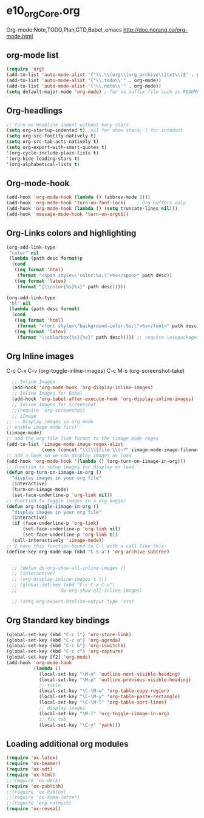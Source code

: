 * e10_orgCore.org
  :PROPERTIES:
  :CUSTOM_ID: 10
  :MODE: MAIN
  :END:
Org-mode:Note,TODO,Plan,GTD,Babel,.emacs
http://doc.norang.ca/org-mode.html
** org-mode list
#+BEGIN_SRC emacs-lisp
(require 'org)
(add-to-list 'auto-mode-alist '("\\.\\(org\\|org_archive\\|txt\\)$" . org-mode))  (add-to-list 'auto-mode-alist '("\\.txt\\'" . org-mode))
(add-to-list 'auto-mode-alist '("\\.todo\\'" . org-mode))
(add-to-list 'auto-mode-alist '("\\.note\\'" . org-mode))
(setq default-major-mode 'org-mode) ; for no suffix file such as README
#+END_SRC
** Org-headlings
#+BEGIN_SRC emacs-lisp
;; Turn on Headline indent without many stars
(setq org-startup-indented t) ;nil for show stars; t for intedent
(setq org-src-fontify-natively t)
(setq org-src-tab-acts-natively t)
(setq org-export-with-smart-quotes t)
'(org-cycle-include-plain-lists t)
'(org-hide-leading-stars t)
'(org-alphabetical-lists t)
#+END_SRC

** Org-mode-hook
#+BEGIN_SRC emacs-lisp
(add-hook 'org-mode-hook (lambda () (abbrev-mode 1)))
(add-hook 'org-mode-hook 'turn-on-font-lock)    ; Org buffers only
(add-hook 'org-mode-hook (lambda () (setq truncate-lines nil)))
(add-hook 'message-mode-hook 'turn-on-orgtbl)
#+END_SRC

** Org-Links colors and highlighting
#+begin_src emacs-lisp
(org-add-link-type
 "color" nil
 (lambda (path desc format)p
  (cond
   ((eq format 'html)
    (format "<span style=\"color:%s;\">%s</span>" path desc))
   ((eq format 'latex)
    (format "{\\color{%s}%s}" path desc)))))

(org-add-link-type
 "hl" nil
 (lambda (path desc format)
  (cond
   ((eq format 'html)
    (format "<font style=\"background-color:%s;\">%s</font>" path desc))
   ((eq format 'latex)
    (format "\\colorbox{%s}{%s}" path desc))))) ;; require \usepackage{color}
#+end_src
** Org Inline images
C-c C-x C-v     (org-toggle-inline-images)
C-c M-s         (org-screenshot-take)
#+BEGIN_SRC emacs-lisp
    ;; Inline Images 
    (add-hook 'org-mode-hook 'org-display-inline-images) 
    ;; Inline Images for Babel
    (add-hook 'org-babel-after-execute-hook 'org-display-inline-images)   
    ;; Inline Images for Screenshot
    ;;(require 'org-screenshot)
    ;; iImage
  ;; -- Display images in org mode
  ;; enable image mode first
  (iimage-mode)
  ;; add the org file link format to the iimage mode regex
  (add-to-list 'iimage-mode-image-regex-alist
               (cons (concat "\\[\\[file:\\(~?" iimage-mode-image-filename-regex "\\)\\]") 1))
  ;; add a hook so we can display images on load
  (add-hook 'org-mode-hook '(lambda () (org-turn-on-iimage-in-org)))
  ;; function to setup images for display on load
  (defun org-turn-on-iimage-in-org ()
    "display images in your org file"
    (interactive)
    (turn-on-iimage-mode)
    (set-face-underline-p 'org-link nil))
  ;; function to toggle images in a org bugger
  (defun org-toggle-iimage-in-org ()
    "display images in your org file"
    (interactive)
    (if (face-underline-p 'org-link)
        (set-face-underline-p 'org-link nil)
        (set-face-underline-p 'org-link t))
    (call-interactively 'iimage-mode))
  ;; I have this function bound to C-l with a call like this:
  (define-key org-mode-map (kbd "C-S-a") 'org-archive-subtree)


    ;; (defun do-org-show-all-inline-images ()
    ;; (interactive)
    ;; (org-display-inline-images t t))
    ;; (global-set-key (kbd "C-c C-x C-v")
    ;;               'do-org-show-all-inline-images)

    ;; (setq org-export-htmlize-output-type 'css)
#+END_SRC

** Org Standard key bindings
#+BEGIN_SRC emacs-lisp
(global-set-key (kbd "C-c l") 'org-store-link)
(global-set-key (kbd "C-c a") 'org-agenda)
(global-set-key (kbd "C-c b") 'org-iswitchb)
(global-set-key (kbd "C-c c") 'org-capture)
(global-set-key [f2] 'org-mode)
(add-hook 'org-mode-hook 
          (lambda ()
            (local-set-key "\M-n" 'outline-next-visible-heading)
            (local-set-key "\M-p" 'outline-previous-visible-heading)
            ;; table
            (local-set-key "\C-\M-w" 'org-table-copy-region)
            (local-set-key "\C-\M-y" 'org-table-paste-rectangle)
            (local-set-key "\C-\M-l" 'org-table-sort-lines)
            ;; display images
            (local-set-key "\M-I" 'org-toggle-iimage-in-org)
            ;; fix tab
            (local-set-key "\C-y" 'yank)))
#+END_SRC
** Loading additional org modules

#+begin_src emacs-lisp
(require 'ox-latex)
(require 'ox-beamer)
(require 'ox-odt)
(require 'ox-html)
;;(require 'ox-deck)
(require 'ox-publish)
;;(require 'ox-bibtex)
;;(require 'ox-koma-letter)
;;(require 'org-notmuch)
(require 'ox-reveal)
#+end_src
